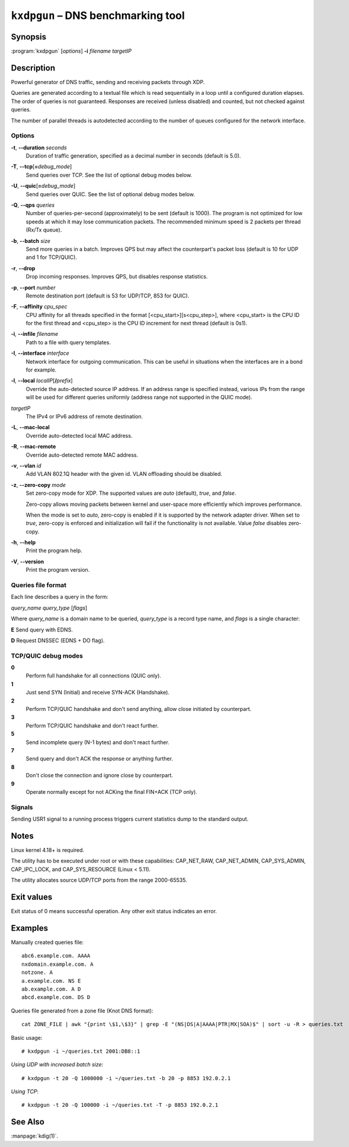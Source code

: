 .. highlight:: console

``kxdpgun`` – DNS benchmarking tool
===================================

Synopsis
--------

:program:`kxdpgun` [*options*] **-i** *filename* *targetIP*

Description
-----------

Powerful generator of DNS traffic, sending and receiving packets through XDP.

Queries are generated according to a textual file which is read sequentially
in a loop until a configured duration elapses. The order of queries is not
guaranteed. Responses are received (unless disabled) and counted, but not
checked against queries.

The number of parallel threads is autodetected according to the number of queues
configured for the network interface.

Options
.......

**-t**, **--duration** *seconds*
  Duration of traffic generation, specified as a decimal number in seconds
  (default is 5.0).

**-T**, **--tcp**\[\ **=**\ *debug_mode*\]
  Send queries over TCP. See the list of optional debug modes below.

**-U**, **--quic**\[\ **=**\ *debug_mode*\]
  Send queries over QUIC. See the list of optional debug modes below.

**-Q**, **--qps** *queries*
  Number of queries-per-second (approximately) to be sent (default is 1000).
  The program is not optimized for low speeds at which it may lose
  communication packets. The recommended minimum speed is 2 packets per thread
  (Rx/Tx queue).

**-b**, **--batch** *size*
  Send more queries in a batch. Improves QPS but may affect the counterpart's
  packet loss (default is 10 for UDP and 1 for TCP/QUIC).

**-r**, **--drop**
  Drop incoming responses. Improves QPS, but disables response statistics.

**-p**, **--port** *number*
  Remote destination port (default is 53 for UDP/TCP, 853 for QUIC).

**-F**, **--affinity** *cpu_spec*
  CPU affinity for all threads specified in the format [<cpu_start>][s<cpu_step>],
  where <cpu_start> is the CPU ID for the first thread and <cpu_step> is the
  CPU ID increment for next thread (default is 0s1).

**-i**, **--infile** *filename*
  Path to a file with query templates.

**-I**, **--interface** *interface*
  Network interface for outgoing communication. This can be useful in situations
  when the interfaces are in a bond for example.

**-l**, **--local** *localIP*\ [**/**\ *prefix*]
  Override the auto-detected source IP address. If an address range is specified
  instead, various IPs from the range will be used for different queries uniformly
  (address range not supported in the QUIC mode).

*targetIP*
  The IPv4 or IPv6 address of remote destination.

**-L**, **--mac-local**
  Override auto-detected local MAC address.

**-R**, **--mac-remote**
  Override auto-detected remote MAC address.

**-v**, **--vlan** *id*
  Add VLAN 802.1Q header with the given id. VLAN offloading should be disabled.

**-z**, **--zero-copy** *mode*
  Set zero-copy mode for XDP. The supported values are *auto* (default), *true*, and *false*.

  Zero-copy allows moving packets between kernel and user-space more efficiently which improves performance.

  When the mode is set to *auto*, zero-copy is enabled if it is supported by the network adapter driver.
  When set to *true*, zero-copy is enforced and initialization will fail if the functionality is
  not available. Value *false* disables zero-copy.

**-h**, **--help**
  Print the program help.

**-V**, **--version**
  Print the program version.

Queries file format
...................

Each line describes a query in the form:

*query_name* *query_type* [*flags*]

Where *query_name* is a domain name to be queried, *query_type* is a record type
name, and *flags* is a single character:

**E** Send query with EDNS.

**D** Request DNSSEC (EDNS + DO flag).

TCP/QUIC debug modes
....................

**0**
  Perform full handshake for all connections (QUIC only).

**1**
  Just send SYN (Initial) and receive SYN-ACK (Handshake).

**2**
  Perform TCP/QUIC handshake and don't send anything, allow close initiated by counterpart.

**3**
  Perform TCP/QUIC handshake and don't react further.

**5**
  Send incomplete query (N-1 bytes) and don't react further.

**7**
  Send query and don't ACK the response or anything further.

**8**
  Don't close the connection and ignore close by counterpart.

**9**
  Operate normally except for not ACKing the final FIN+ACK (TCP only).

Signals
.......

Sending USR1 signal to a running process triggers current statistics dump
to the standard output.

Notes
-----

Linux kernel 4.18+ is required.

The utility has to be executed under root or with these capabilities:
CAP_NET_RAW, CAP_NET_ADMIN, CAP_SYS_ADMIN, CAP_IPC_LOCK, and CAP_SYS_RESOURCE
(Linux < 5.11).

The utility allocates source UDP/TCP ports from the range 2000-65535.

Exit values
-----------

Exit status of 0 means successful operation. Any other exit status indicates
an error.

Examples
--------

Manually created queries file::

  abc6.example.com. AAAA
  nxdomain.example.com. A
  notzone. A
  a.example.com. NS E
  ab.example.com. A D
  abcd.example.com. DS D

Queries file generated from a zone file (Knot DNS format)::

  cat ZONE_FILE | awk "{print \$1,\$3}" | grep -E "(NS|DS|A|AAAA|PTR|MX|SOA)$" | sort -u -R > queries.txt

Basic usage::

  # kxdpgun -i ~/queries.txt 2001:DB8::1

*Using UDP with increased batch size*::

  # kxdpgun -t 20 -Q 1000000 -i ~/queries.txt -b 20 -p 8853 192.0.2.1

*Using TCP*::

  # kxdpgun -t 20 -Q 100000 -i ~/queries.txt -T -p 8853 192.0.2.1

See Also
--------

:manpage:`kdig(1)`.
